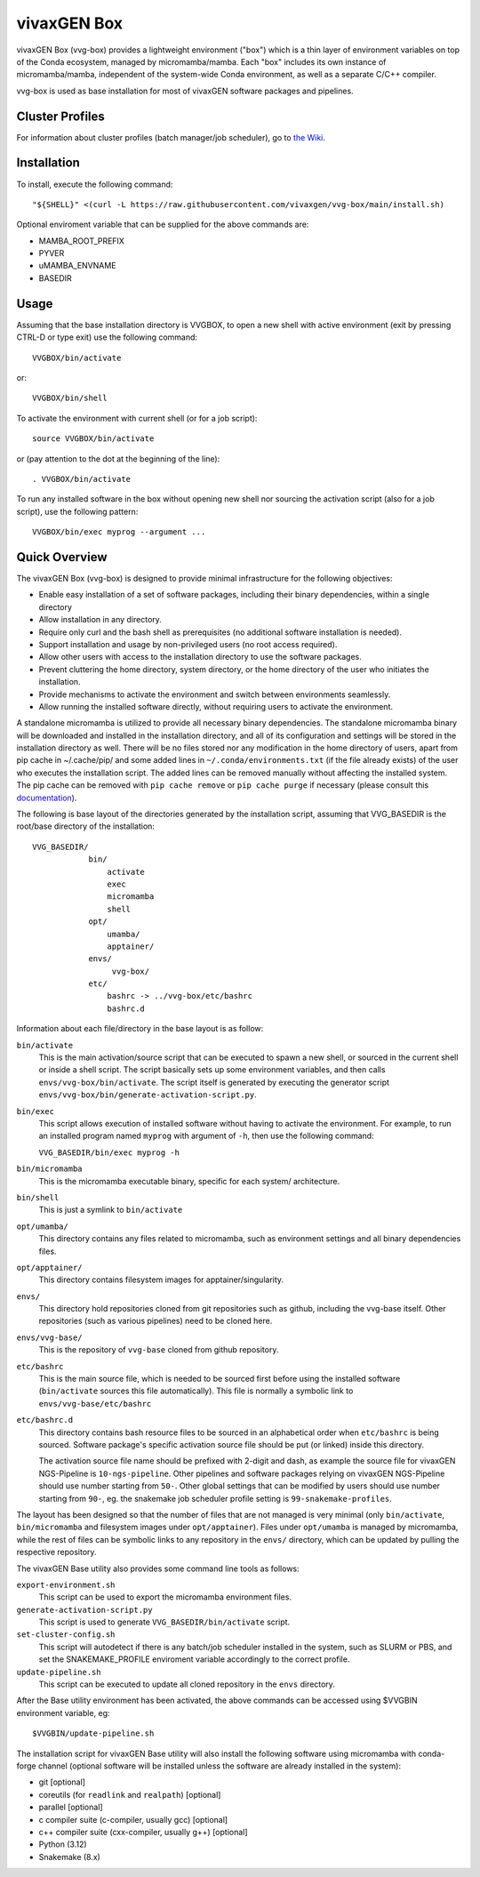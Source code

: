 vivaxGEN Box
============

vivaxGEN Box (vvg-box) provides a lightweight environment ("box") which is
a thin layer of environment variables on top of the Conda ecosystem, managed
by micromamba/mamba.
Each "box" includes its own instance of micromamba/mamba, independent of the
system-wide Conda environment, as well as a separate C/C++ compiler.

vvg-box is used as base installation for most of vivaxGEN software packages and
pipelines.

Cluster Profiles
----------------

For information about cluster profiles (batch manager/job scheduler),
go to `the Wiki <https://github.com/vivaxgen/vvg-base/wiki>`_.


Installation
------------

To install, execute the following command::

    "${SHELL}" <(curl -L https://raw.githubusercontent.com/vivaxgen/vvg-box/main/install.sh)

Optional enviroment variable that can be supplied for the above commands are:

- MAMBA_ROOT_PREFIX

- PYVER

- uMAMBA_ENVNAME

- BASEDIR

Usage
-----

Assuming that the base installation directory is VVGBOX, to open a new shell
with active environment (exit by pressing CTRL-D or type exit) use the
following command::

    VVGBOX/bin/activate

or::

    VVGBOX/bin/shell

To activate the environment with current shell (or for a job script)::

    source VVGBOX/bin/activate

or (pay attention to the dot at the beginning of the line)::

    . VVGBOX/bin/activate
    
To run any installed software in the box without opening new shell nor sourcing
the activation script (also for a job script), use the following pattern::

    VVGBOX/bin/exec myprog --argument ...


Quick Overview
--------------


The vivaxGEN Box (vvg-box) is designed to provide minimal infrastructure for
the following objectives:

* Enable easy installation of a set of software packages, including their binary
  dependencies, within a single directory

* Allow installation in any directory.

* Require only curl and the bash shell as prerequisites (no additional software
  installation is needed).

* Support installation and usage by non-privileged users (no root access required).

* Allow other users with access to the installation directory to use the software
  packages.

* Prevent cluttering the home directory, system directory, or the home directory of
  the user who initiates the installation.

* Provide mechanisms to activate the environment and switch between environments
  seamlessly.

* Allow running the installed software directly, without requiring users to activate
  the environment.


A standalone micromamba is utilized to provide all necessary binary
dependencies.
The standalone micromamba binary will be downloaded and installed in the
installation directory, and all of its configuration and settings will be
stored in the installation directory as well.
There will be no files stored nor any modification in the home directory of
users, apart from pip cache in ~/.cache/pip/ and some added lines in
``~/.conda/environments.txt`` (if the file already exists) of the user who
executes the installation script.
The added lines can be removed manually without affecting the installed system.
The pip cache can be removed with ``pip cache remove`` or ``pip cache purge``
if necessary (please consult this
`documentation <https://pip.pypa.io/en/stable/cli/pip_cache/>`_).

The following is base layout of the directories generated by the installation
script, assuming that VVG_BASEDIR is the root/base directory of the
installation::

    VVG_BASEDIR/
                bin/
                    activate
                    exec
                    micromamba
                    shell
                opt/
                    umamba/
                    apptainer/
                envs/
                     vvg-box/
                etc/
                    bashrc -> ../vvg-box/etc/bashrc
                    bashrc.d

Information about each file/directory in the base layout is as follow:

``bin/activate``
    This is the main activation/source script that can be executed
    to spawn a new shell, or sourced in the current shell or inside a shell
    script.
    The script basically sets up some environment variables, and then calls
    ``envs/vvg-box/bin/activate``.
    The script itself is generated by executing the generator script
    ``envs/vvg-box/bin/generate-activation-script.py``.

``bin/exec``
    This script allows execution of installed software without having to
    activate the environment.
    For example, to run an installed program named ``myprog`` with argument
    of ``-h``, then use the following command:

    ``VVG_BASEDIR/bin/exec myprog -h``

``bin/micromamba``
    This is the micromamba executable binary, specific for each system/
    architecture.

``bin/shell``
    This is just a symlink to ``bin/activate``

``opt/umamba/``
    This directory contains any files related to micromamba, such as
    environment settings and all binary dependencies files.

``opt/apptainer/``
    This directory contains filesystem images for apptainer/singularity.

``envs/``
    This directory hold repositories cloned from git repositories such as
    github, including the vvg-base itself.
    Other repositories (such as various pipelines) need to be cloned here.

``envs/vvg-base/``
    This is the repository of ``vvg-base`` cloned from github repository.

``etc/bashrc``
    This is the main source file, which is needed to be sourced first
    before using the installed software (``bin/activate`` sources this file
    automatically).
    This file is normally a symbolic link to ``envs/vvg-base/etc/bashrc``

``etc/bashrc.d``
    This directory contains bash resource files to be sourced in an
    alphabetical order when ``etc/bashrc`` is being sourced.
    Software package's specific activation source file should be put (or
    linked) inside this directory.

    The activation source file name should be prefixed with 2-digit and
    dash, as example the source file for vivaxGEN NGS-Pipeline is
    ``10-ngs-pipeline``.
    Other pipelines and software packages relying on vivaxGEN NGS-Pipeline
    should use number starting from ``50-``.
    Other global settings that can be modified by users should use number
    starting from ``90-``, eg. the snakemake job scheduler profile setting
    is ``99-snakemake-profiles``.

The layout has been designed so that the number of files that are not managed
is very minimal (only ``bin/activate``, ``bin/micromamba`` and
filesystem images under ``opt/apptainer``).
Files under ``opt/umamba`` is managed by micromamba, while the rest of files
can be symbolic links to any repository in the ``envs/`` directory, which can
be updated by pulling the respective repository.

The vivaxGEN Base utility also provides some command line tools as follows:

``export-environment.sh``
    This script can be used to export the micromamba environment files.

``generate-activation-script.py``
    This script is used to generate ``VVG_BASEDIR/bin/activate`` script.

``set-cluster-config.sh``
    This script will autodetect if there is any batch/job scheduler
    installed in the system, such as SLURM or PBS, and set the
    SNAKEMAKE_PROFILE enviroment variable accordingly to the correct
    profile.

``update-pipeline.sh``
    This script can be executed to update all cloned repository in the
    ``envs`` directory.

After the Base utility environment has been activated, the above commands can
be accessed using $VVGBIN environment variable, eg::

    $VVGBIN/update-pipeline.sh

The installation script for vivaxGEN Base utility will also install the
following software using micromamba with conda-forge channel (optional software
will be installed unless the software are already installed in the system):

- git [optional]
- coreutils (for ``readlink`` and ``realpath``) [optional]
- parallel [optional]
- c compiler suite (c-compiler, usually gcc) [optional]
- c++ compiler suite (cxx-compiler, usually g++) [optional]
- Python (3.12)
- Snakemake (8.x)

